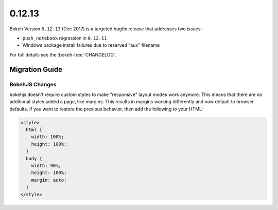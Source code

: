 .. _release-0-12-13:

0.12.13
=======

Bokeh Version ``0.12.13`` (Dec 2017) is a targeted bugfix release that addresses
two issues:

* ``push_notebook`` regression in ``0.12.11``
* Windows package install failures due to reserved "aux" filename

For full details see the :bokeh-tree:`CHANGELOG`.

.. _release-0-12-13-migration:

Migration Guide
---------------

BokehJS Changes
~~~~~~~~~~~~~~~

bokehjs doesn't require custom styles to make "responsive" layout modes work
anymore. This means that there are no additional styles added a page, like
margins. This results in margins working differently and now default to browser
defaults. If you want to restore the previous behavior, then add the following
to your HTML:

.. code-block:: html

    <style>
      html {
        width: 100%;
        height: 100%;
      }
      body {
        width: 90%;
        height: 100%;
        margin: auto;
      }
    </style>
